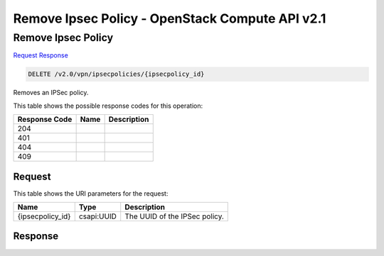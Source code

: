 =============================================================================
Remove Ipsec Policy -  OpenStack Compute API v2.1
=============================================================================

Remove Ipsec Policy
~~~~~~~~~~~~~~~~~~~~~~~~~

`Request <DELETE_remove_ipsec_policy_v2.0_vpn_ipsecpolicies_ipsecpolicy_id_.rst#request>`__
`Response <DELETE_remove_ipsec_policy_v2.0_vpn_ipsecpolicies_ipsecpolicy_id_.rst#response>`__

.. code-block:: javascript

    DELETE /v2.0/vpn/ipsecpolicies/{ipsecpolicy_id}

Removes an IPSec policy.



This table shows the possible response codes for this operation:


+--------------------------+-------------------------+-------------------------+
|Response Code             |Name                     |Description              |
+==========================+=========================+=========================+
|204                       |                         |                         |
+--------------------------+-------------------------+-------------------------+
|401                       |                         |                         |
+--------------------------+-------------------------+-------------------------+
|404                       |                         |                         |
+--------------------------+-------------------------+-------------------------+
|409                       |                         |                         |
+--------------------------+-------------------------+-------------------------+


Request
^^^^^^^^^^^^^^^^^

This table shows the URI parameters for the request:

+--------------------------+-------------------------+-------------------------+
|Name                      |Type                     |Description              |
+==========================+=========================+=========================+
|{ipsecpolicy_id}          |csapi:UUID               |The UUID of the IPSec    |
|                          |                         |policy.                  |
+--------------------------+-------------------------+-------------------------+








Response
^^^^^^^^^^^^^^^^^^




